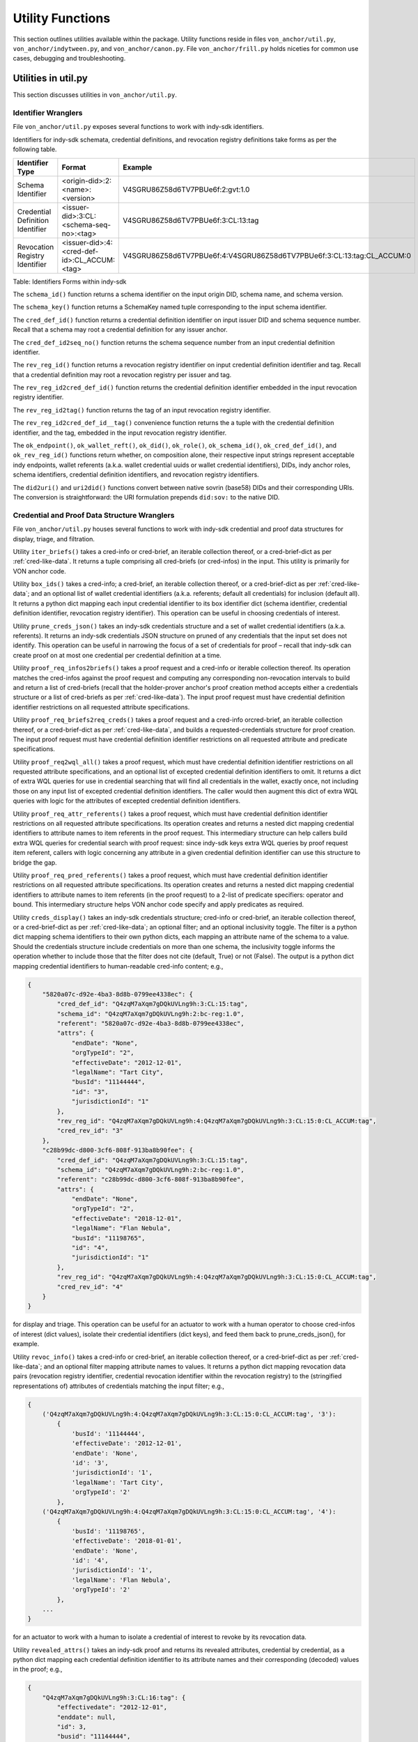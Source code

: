``````````````````````````````
Utility Functions
``````````````````````````````

This section outlines utilities available within the package. Utility functions reside in files ``von_anchor/util.py``, ``von_anchor/indytween.py``, and ``von_anchor/canon.py``. File ``von_anchor/frill.py`` holds niceties for common use cases, debugging and troubleshooting.

Utilities in util.py
###################################

This section discusses utilities in ``von_anchor/util.py``.

Identifier Wranglers
***********************************

File ``von_anchor/util.py`` exposes several functions to work with indy-sdk identifiers.

Identifiers for indy-sdk schemata, credential definitions, and revocation registry definitions take forms as per the following table.

.. csv-table::
   :header: "Identifier Type", "Format", "Example"
   :widths: 25, 50, 50

    "Schema Identifier", "<origin-did>:2:<name>:<version>","V4SGRU86Z58d6TV7PBUe6f:2:gvt:1.0"
    "Credential Definition Identifier", "<issuer-did>:3:CL:<schema-seq-no>:<tag>", "V4SGRU86Z58d6TV7PBUe6f:3:CL:13:tag"
    "Revocation Registry Identifier", "<issuer-did>:4:<cred-def-id>:CL_ACCUM:<tag>", "V4SGRU86Z58d6TV7PBUe6f:4:V4SGRU86Z58d6TV7PBUe6f:3:CL:13:tag:CL_ACCUM:0"

Table: Identifiers Forms within indy-sdk

The ``schema_id()`` function returns a schema identifier on the input origin DID, schema name, and schema version.

The ``schema_key()`` function returns a SchemaKey named tuple corresponding to the input schema identifier.

The ``cred_def_id()`` function returns a credential definition identifier on input issuer DID and schema sequence number. Recall that a schema may root a credential definition for any issuer anchor.

The ``cred_def_id2seq_no()`` function returns the schema sequence number from an input credential definition identifier.

The ``rev_reg_id()`` function returns a revocation registry identifier on input credential definition identifier and tag. Recall that a credential definition may root a revocation registry per issuer and tag.

The ``rev_reg_id2cred_def_id()`` function returns the credential definition identifier embedded in the input revocation registry identifier.

The ``rev_reg_id2tag()`` function returns the tag of an input revocation registry identifier.

The ``rev_reg_id2cred_def_id__tag()`` convenience function returns the a tuple with the credential definition identifier, and the tag, embedded in the input revocation registry identifier.

The ``ok_endpoint()``, ``ok_wallet_reft()``, ``ok_did()``, ``ok_role()``, ``ok_schema_id()``, ``ok_cred_def_id()``, and ``ok_rev_reg_id()`` functions return whether, on composition alone, their respective input strings represent acceptable indy endpoints, wallet referents (a.k.a. wallet credential uuids or wallet credential identifiers), DIDs, indy anchor roles, schema identifiers, credential definition identifiers, and revocation registry identifiers.

The ``did2uri()`` and ``uri2did()`` functions convert between native sovrin (base58) DIDs and their corresponding URIs. The conversion is straightforward: the URI formulation prepends ``did:sov:`` to the native DID.

.. _wranglers:

Credential and Proof Data Structure Wranglers
**********************************************************************

File ``von_anchor/util.py`` houses several functions to work with indy-sdk credential and proof data structures for display, triage, and filtration.

Utility ``iter_briefs()`` takes a cred-info or cred-brief, an iterable collection thereof, or a cred-brief-dict as per :ref:`cred-like-data`. It returns a tuple comprising all cred-briefs (or cred-infos) in the input. This utility is primarily for VON anchor code.

Utility ``box_ids()`` takes a cred-info; a cred-brief, an iterable collection thereof, or a cred-brief-dict as per :ref:`cred-like-data`; and an optional list of wallet credential identifiers (a.k.a. referents; default all credentials) for inclusion (default all). It returns a python dict mapping each input credential identifier to its box identifier dict (schema identifier, credential definition identifier, revocation registry identifier). This operation can be useful in choosing credentials of interest.

Utility ``prune_creds_json()`` takes an indy-sdk credentials structure and a set of wallet credential identifiers (a.k.a. referents). It returns an indy-sdk credentials JSON structure on pruned of any credentials that the input set does not identify. This operation can be useful in narrowing the focus of a set of credentials for proof – recall that indy-sdk can create proof on at most one credential per credential definition at a time.

Utility ``proof_req_infos2briefs()`` takes a proof request and a cred-info or iterable collection thereof. Its operation matches the cred-infos against the proof request and computing any corresponding non-revocation intervals to build and return a list of cred-briefs (recall that the holder-prover anchor's proof creation method accepts either a credentials structure or a list of cred-briefs as per :ref:`cred-like-data`). The input proof request must have credential definition identifier restrictions on all requested attribute specifications.

Utility ``proof_req_briefs2req_creds()`` takes a proof request and a cred-info orcred-brief, an iterable collection thereof, or a cred-brief-dict as per :ref:`cred-like-data`, and builds a requested-credentials structure for proof creation. The input proof request must have credential definition identifier restrictions on all requested attribute and predicate specifications.

Utility ``proof_req2wql_all()`` takes a proof request, which must have credential definition identifier restrictions on all requested attribute specifications, and an optional list of excepted credential definition identifiers to omit. It returns a dict of extra WQL queries for use in credential searching that will find all credentials in the wallet, exactly once, not including those on any input list of excepted credential definition identifiers. The caller would then augment this dict of extra WQL queries with logic for the attributes of excepted credential definition identifiers.

Utility ``proof_req_attr_referents()`` takes a proof request, which must have credential definition identifier restrictions on all requested attribute specifications. Its operation creates and returns a nested dict mapping credential identifiers to attribute names to item referents in the proof request. This intermediary structure can help callers build extra WQL queries for credential search with proof request: since indy-sdk keys extra WQL queries by proof request item referent, callers with logic concerning any attribute in a given credential definition identifier can use this structure to bridge the gap.

Utility ``proof_req_pred_referents()`` takes a proof request, which must have credential definition identifier restrictions on all requested attribute specifications. Its operation creates and returns a nested dict mapping credential identifiers to attribute names to item referents (in the proof request) to a 2-list of predicate specifiers: operator and bound. This intermediary structure helps VON anchor code specify and apply predicates as required.

Utility ``creds_display()`` takes an indy-sdk credentials structure; cred-info or cred-brief, an iterable collection thereof, or a cred-brief-dict as per :ref:`cred-like-data`; an optional filter; and an optional inclusivity toggle. The filter is a python dict mapping schema identifiers to their own python dicts, each mapping an attribute name of the schema to a value. Should the credentials structure include credentials on more than one schema, the inclusivity toggle informs the operation whether to include those that the filter does not cite (default, True) or not (False). The output is a python dict mapping credential identifiers to human-readable cred-info content; e.g.,

.. code-block:: json

    {
        "5820a07c-d92e-4ba3-8d8b-0799ee4338ec": {
            "cred_def_id": "Q4zqM7aXqm7gDQkUVLng9h:3:CL:15:tag",
            "schema_id": "Q4zqM7aXqm7gDQkUVLng9h:2:bc-reg:1.0",
            "referent": "5820a07c-d92e-4ba3-8d8b-0799ee4338ec",
            "attrs": {
                "endDate": "None",
                "orgTypeId": "2",
                "effectiveDate": "2012-12-01",
                "legalName": "Tart City",
                "busId": "11144444",
                "id": "3",
                "jurisdictionId": "1"
            },
            "rev_reg_id": "Q4zqM7aXqm7gDQkUVLng9h:4:Q4zqM7aXqm7gDQkUVLng9h:3:CL:15:0:CL_ACCUM:tag",
            "cred_rev_id": "3"
        },
        "c28b99dc-d800-3cf6-808f-913ba8b90fee": {
            "cred_def_id": "Q4zqM7aXqm7gDQkUVLng9h:3:CL:15:tag",
            "schema_id": "Q4zqM7aXqm7gDQkUVLng9h:2:bc-reg:1.0",
            "referent": "c28b99dc-d800-3cf6-808f-913ba8b90fee",
            "attrs": {
                "endDate": "None",
                "orgTypeId": "2",
                "effectiveDate": "2018-12-01",
                "legalName": "Flan Nebula",
                "busId": "11198765",
                "id": "4",
                "jurisdictionId": "1"
            },
            "rev_reg_id": "Q4zqM7aXqm7gDQkUVLng9h:4:Q4zqM7aXqm7gDQkUVLng9h:3:CL:15:0:CL_ACCUM:tag",
            "cred_rev_id": "4"
        }
    }

for display and triage. This operation can be useful for an actuator to work with a human operator to choose cred-infos of interest (dict values), isolate their credential identifiers (dict keys), and feed them back to prune_creds_json(), for example.

Utility ``revoc_info()`` takes a cred-info or cred-brief, an iterable collection thereof, or a cred-brief-dict as per :ref:`cred-like-data`; and an optional filter mapping attribute names to values. It returns a python dict mapping revocation data pairs (revocation registry identifier, credential revocation identifier within the revocation registry) to the (stringified representations of) attributes of credentials matching the input filter; e.g., 

.. code-block:: python

    {
        ('Q4zqM7aXqm7gDQkUVLng9h:4:Q4zqM7aXqm7gDQkUVLng9h:3:CL:15:0:CL_ACCUM:tag', '3'):
            {
                'busId': '11144444',
                'effectiveDate': '2012-12-01',
                'endDate': 'None',
                'id': '3',
                'jurisdictionId': '1',
                'legalName': 'Tart City',
                'orgTypeId': '2'
            },
        ('Q4zqM7aXqm7gDQkUVLng9h:4:Q4zqM7aXqm7gDQkUVLng9h:3:CL:15:0:CL_ACCUM:tag', '4'):
            {
                'busId': '11198765',
                'effectiveDate': '2018-01-01',
                'endDate': 'None',
                'id': '4',
                'jurisdictionId': '1',
                'legalName': 'Flan Nebula',
                'orgTypeId': '2'
            },
        ...
    }

for an actuator to work with a human to isolate a credential of interest to revoke by its revocation data.

Utility ``revealed_attrs()`` takes an indy-sdk proof and returns its revealed attributes, credential by credential, as a python dict mapping each credential definition identifier to its attribute names and their corresponding (decoded) values in the proof; e.g.,

.. code-block:: json

    {
        "Q4zqM7aXqm7gDQkUVLng9h:3:CL:16:tag": {
            "effectivedate": "2012-12-01",
            "enddate": null,
            "id": 3,
            "busid": "11144444",
            "orgtypeid": 2,
            "jurisdictionid": 1,
            "legalname": "Tart City"
        }
    }

for an actuator to build proof of one credential into another that stems from it (recall that an indy-sdk proof can have at most one credential per credential definition). Mapping attributes from the credential definitions in the proof to relying credential definitions must be an exercise for the actuator (or possibly the VON-X layer), but note that indy-sdk canonicalizes attribute names in proofs (also, credential offers) – the ``canon()`` utility of :ref:`canon-util` may be of interest in navigating this detail.

.. _canon-util:

Canonicalization Utilities
###################################

File ``von_anchor/canon.py`` houses utilities to canonicalize attribute names as proofs, credential offers, and WQL queries require.

The ``canon()`` convenience method canonicalizes an attribute name to its indy-sdk representation inside proofs and credential offers. This canonicalization is simple: it eliminates internal spaces and converts to lower case.

The ``canon_wql()`` convenience method canonicalizes an WQL attribute marker and value keys for input to credential search. The caller need not use this method; the anchor search methods already call it before applying WQL queries.

The ``canon_non_secret_wql()`` free function canonicalizes WQL for use in the indy-sdk non-secrets API to search non-secret records by metadata. It coerces comparison values to strings.

The ``canon_pairwise_tag()`` free function canonicalizes a metadata attribute name into a tag for WQL use within the indy-sdk non-secrets API. Its operation prepends a tilde (``~``) for any attribute name not starting with one already; this nomenclature identifies the attribute for non-encrypted storage, allowing full WQL search.

The ``canon_pairwise_wql()`` free function canonicalizes WQL for use in the indy-sdk non-secrets API to search pairwise DIDs by metadata. It delegates to ``canon_pairwise_tag()`` to mark all attributes for non-encrypted storage, and coerces comparison values to strings.


Indytween Utilities
###################################

File ``von_anchor/indytween.py`` houses utilities to go in between VON anchor and the indy-sdk.

Schema Key
***********************************

The content of a ``SchemaKey`` named tuple instance specifies a schema unambiguously through its ``origin_did``, ``name``, and ``version`` slots. Historically, the indy-sdk ledger used schema keys to identify schemas before migrating to schema identifiers. At present, the VON anchor design retains the schema key abstraction principally to help disambiguate calls to get a schema via ``_BaseAnchor.get_schema()`` as per :ref:`base-anchor`.

Relation and Predicates
***********************************

The ``Relation`` named tuple retains nomenclature by Fortran, WQL, and mathematical conventions, plus ``yes`` and ``no`` slots for lambdas indicating predicate satisfaction or failure.

The ``Predicate`` enumeration specifies predicate relations as they appear in indy-sdk data specifications and VON anchor filters. Each takes a ``Relation`` namedtuple as its value; the ``yes`` and ``no`` lambdas for satisfaction or failure use an int converter to map reasonable values to integers before comparison. Reasonable values include integers, stringified integers, and booleans. They do not include floating point numbers as indy-sdk predicates only operate on 32-bit integers as the encoding specification earmarks them.

Encoding
***********************************

The encoding implementation operates on indy-sdk attributes. Recall that indy-sdk operates elliptic curve cryptography on (immense) numeric input, and hence its callers must map all attribute values to non-negative integers for processing. Each attribute in indy-sdk structures carries a dict mapping raw and encoded keys to their respective values. Note however that indy-sdk has a 256-bit limit on encoded (integer) values.

The ``cred_attr_value()`` convenience method takes a raw value and returns its indy-sdk mapping to its raw and encoded values.

The ``encode()`` functions convert attribute values to a (numeric string) form that the indy-sdk can use in issuing credentials, creating proofs, and in verifying proofs. Booleans, integers, and stringified integers encode to their corresponding stringified 32-bit integer values.

Motivation: Predicates Need int32 Encoding
++++++++++++++++++++++++++++++++++++++++++++++++++++++++++

The indy-sdk requires any attributes that might be used in predicate proofs be 32-bit integers, such that the encoded value equals the raw value.

Motivation: Encodings Must Be Stringified 256 Bit Integers
++++++++++++++++++++++++++++++++++++++++++++++++++++++++++

The indy-sdk requires all encodings' corresponding integers to fit into 256 bits to guarantee proper operation.

Solution: 32-bit Integer Check and SHA-256
++++++++++++++++++++++++++++++++++++++++++++++++++++

The ``encode()`` function leaves (signed) 32-bit integers alone, encoding them to their string representations. For all other content, the implementation uses SHA-256 iteratively until the encoding does not correspond to a 32-bit integer: a prior exhaustive exercise has demonstrated that no 32-bit integer hashes to any 32-bit integer, proving that this operation terminates in O(n) time.

The operation treats booleans and stringified 32-bit integers, but not floating point numbers, as 32-bit integers.

Role
***********************************

The ``Role`` enumeration specifies indy-sdk roles for use in cryptonyms:

* ``STEWARD`` for a steward role, which operates the node pool
* ``TRUSTEE`` for a trustee role, which sends cryptonyms to the ledger for other anchors
* ``TRUST_ANCHOR`` for a trust anchor role, which writes artifacts to the ledger
* ``USER`` for a self-sovereign user role, which reads artifacts and writes its own entries on the ledger.
* ``ROLE_REMOVE`` for the (temporary) role sentinel marking a reassignment operation in progress on the ledger.

Frills
###################################

This section discusses utilities in ``von_anchor/frill.py``.

Function ppjson()
***********************************

The ``ppjson()`` utility takes a JSON serialized or serializable structure and returns a pretty-print. If the structure is not compatible with JSON, it returns a python pretty-print instead. An optional parameter allows a maximum length, at which the operation truncates the output (excluding three characters for a terminating ellipsis).

Function do_wait()
***********************************

The ``do_wait`` utility takes a coroutine. Its operation creates an event loop if necessary, then runs the coroutine on the event loop and returns the response. Users of ``von_agent`` may use this nicety to run an asynchronous method in synchronous space.

Function inis2dict()
***********************************

The ``inis2dict()`` utility takes a path to a Windows ``.ini``-style configuration file or an iterable collection thereof. Its operation parses such files and returns a ``dict`` with their configuration (string) data, nesting a further ``dict`` for each section. The processing interpolates bash-style environment variables with braces (e.g., ``${HOME}``), substituting defaults where specified (e.g., ``${VAR:-DEFAULT}`` would interpolate to ``DEFAULT`` if the environment did not set ``${VAR}``).

Input configuration files must not repeat section headers.

Class Stopwatch
***********************************

The ``Stopwatch`` class provides a timer of configurable precision to help profile operations.

Class Ink
***********************************

The ``Ink`` enumeration colours text to highlight content of interest on output.
